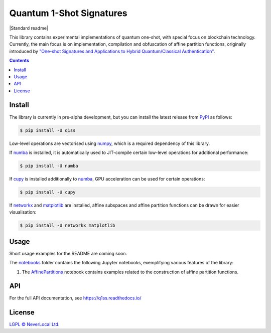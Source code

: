 Quantum 1-Shot Signatures
=========================

|Python version| |PyPI version| |PyPI status| |Mypy checked| |Documentation status| |Standard readme|

.. |Python version| image:: https://img.shields.io/badge/python-3.10+-green.svg
    :target: https://docs.python.org/3.10/
    :alt: Python versions

.. |PyPI version| image:: https://img.shields.io/pypi/v/q1ss.svg
    :target: https://pypi.python.org/pypi/q1ss/
    :alt: PyPI version

.. |PyPI status| image:: https://img.shields.io/pypi/status/q1ss.svg
    :target: https://pypi.python.org/pypi/q1ss/
    :alt: PyPI status

.. |Mypy checked| image:: http://www.mypy-lang.org/static/mypy_badge.svg
    :target: https://github.com/python/mypy
    :alt: Checked with Mypy

.. |Documentation status| image:: https://readthedocs.org/projects/q1ss/badge/?version=latest
    :target: https://q1ss.readthedocs.io/en/latest/?badge=latest
    :alt: Documentation Status


This library contains experimental implementations of quantum one-shot, with special focus on blockchain technology.
Currently, the main focus is on implementation, compilation and obfuscation of affine partition functions, originally introduced by `"One-shot Signatures and Applications to Hybrid Quantum/Classical Authentication" <https://eprint.iacr.org/2020/107>`_.



.. contents::

Install
-------

The library is currently in pre-alpha development, but you can install the latest release from `PyPI <https://pypi.org/project/q1ss/>`_ as follows:

.. code-block:: console

    $ pip install -U q1ss

Low-level operations are vectorised using `numpy <https://numpy.org/doc/stable/>`_, which is a required dependency of this library.

If `numba <https://numba.readthedocs.io/en/stable/>`_ is installed, it is automatically used to JIT-compile certain low-level operations for additional performance:

.. code-block:: console

    $ pip install -U numba

If `cupy <https://docs.cupy.dev/en/stable/>`_ is installed additionally to `numba <https://numba.readthedocs.io/en/stable/>`_, GPU acceleration can be used for certain operations:

.. code-block:: console

    $ pip install -U cupy

If `networkx <https://networkx.org/documentation/stable/>`_ and `matplotlib <https://matplotlib.org/>`_ are installed, affine subspaces and affine partition functions can be drawn for easier visualisation:

.. code-block:: console

    $ pip install -U networkx matplotlib


Usage
-----

Short usage examples for the README are coming soon.

The `notebooks <./notebooks>`_ folder contains the following Jupyter notebooks, exemplifying various features of the library:

1. The `AffinePartitions <./notebooks/AffinePartitions.ipynb>`_ notebook contains examples related to the construction of affine partition functions.

API
---

For the full API documentation, see https://q1ss.readthedocs.io/


License
-------

`LGPL © NeverLocal Ltd. <LICENSE>`_
